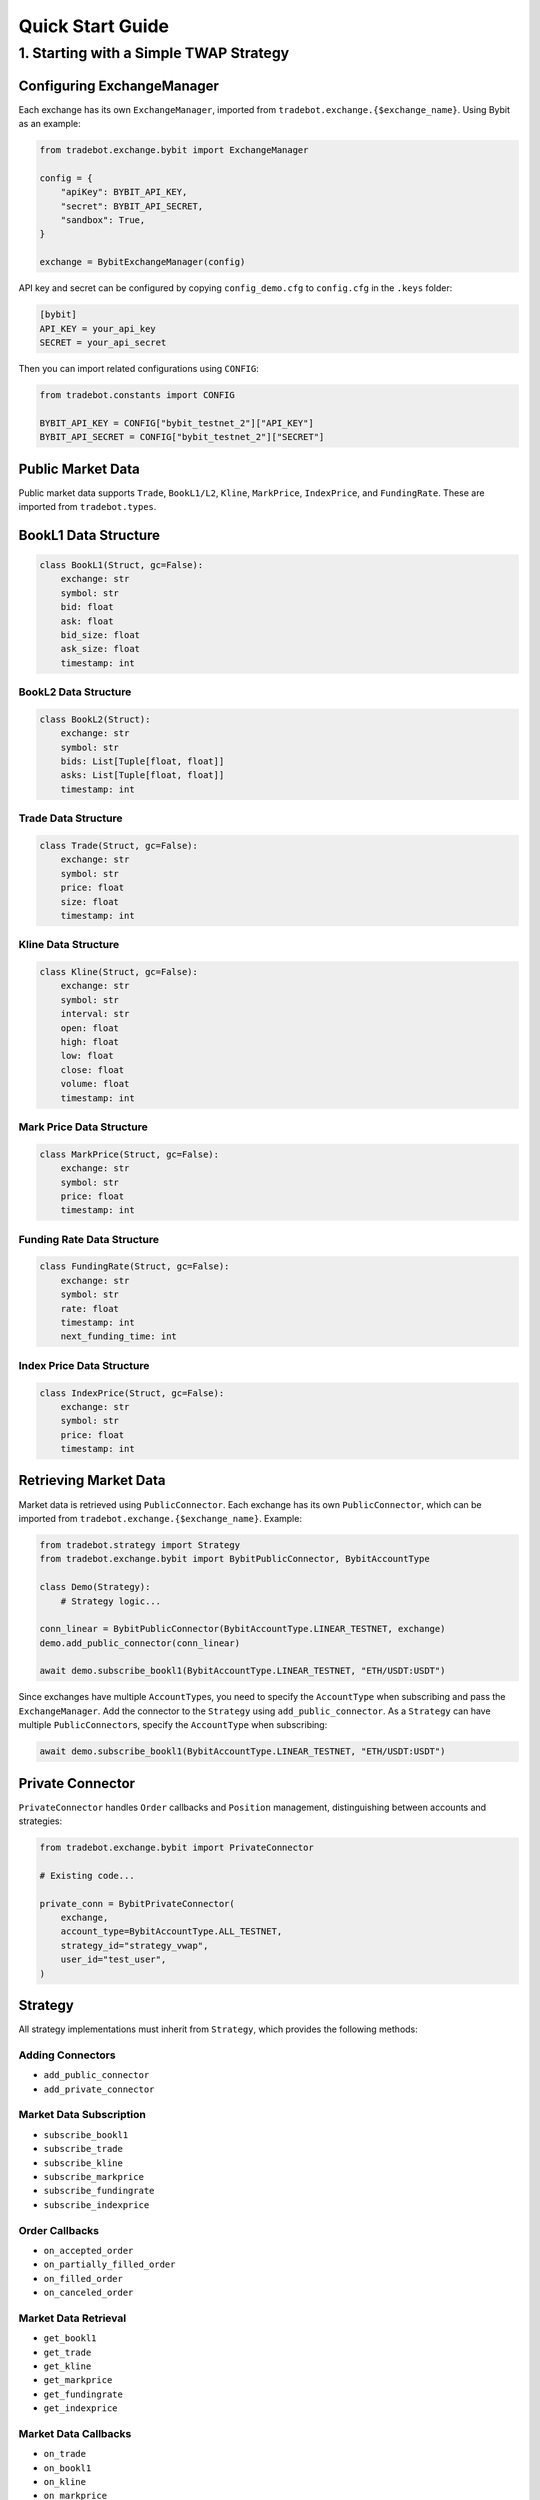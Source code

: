 Quick Start Guide
=================

1. Starting with a Simple TWAP Strategy
------------------------------------------

Configuring ExchangeManager
^^^^^^^^^^^^^^^^^^^^^^^^^^^^^

Each exchange has its own ``ExchangeManager``, imported from ``tradebot.exchange.{$exchange_name}``. Using Bybit as an example:

.. code-block:: python

    from tradebot.exchange.bybit import ExchangeManager

    config = {
        "apiKey": BYBIT_API_KEY,
        "secret": BYBIT_API_SECRET,
        "sandbox": True,
    }

    exchange = BybitExchangeManager(config)

API key and secret can be configured by copying ``config_demo.cfg`` to ``config.cfg`` in the ``.keys`` folder:

.. code-block:: ini

    [bybit]
    API_KEY = your_api_key
    SECRET = your_api_secret

Then you can import related configurations using ``CONFIG``:

.. code-block:: python

    from tradebot.constants import CONFIG

    BYBIT_API_KEY = CONFIG["bybit_testnet_2"]["API_KEY"]
    BYBIT_API_SECRET = CONFIG["bybit_testnet_2"]["SECRET"]

Public Market Data
^^^^^^^^^^^^^^^^^^

Public market data supports ``Trade``, ``BookL1/L2``, ``Kline``, ``MarkPrice``, ``IndexPrice``, and ``FundingRate``. These are imported from ``tradebot.types``.

BookL1 Data Structure
^^^^^^^^^^^^^^^^^^^^^^

.. code-block:: python

    class BookL1(Struct, gc=False):
        exchange: str
        symbol: str
        bid: float
        ask: float
        bid_size: float
        ask_size: float
        timestamp: int

BookL2 Data Structure
~~~~~~~~~~~~~~~~~~~~

.. code-block:: python

    class BookL2(Struct):
        exchange: str
        symbol: str
        bids: List[Tuple[float, float]]
        asks: List[Tuple[float, float]]
        timestamp: int

Trade Data Structure
~~~~~~~~~~~~~~~~~~~

.. code-block:: python

    class Trade(Struct, gc=False):
        exchange: str
        symbol: str
        price: float
        size: float
        timestamp: int

Kline Data Structure
~~~~~~~~~~~~~~~~~~~

.. code-block:: python

    class Kline(Struct, gc=False):
        exchange: str
        symbol: str
        interval: str
        open: float
        high: float
        low: float
        close: float
        volume: float
        timestamp: int

Mark Price Data Structure
~~~~~~~~~~~~~~~~~~~~~~~~

.. code-block:: python

    class MarkPrice(Struct, gc=False):
        exchange: str
        symbol: str
        price: float
        timestamp: int

Funding Rate Data Structure
~~~~~~~~~~~~~~~~~~~~~~~~~~

.. code-block:: python

    class FundingRate(Struct, gc=False):
        exchange: str
        symbol: str
        rate: float
        timestamp: int
        next_funding_time: int

Index Price Data Structure
~~~~~~~~~~~~~~~~~~~~~~~~~

.. code-block:: python

    class IndexPrice(Struct, gc=False):
        exchange: str
        symbol: str
        price: float
        timestamp: int

Retrieving Market Data
^^^^^^^^^^^^^^^^^^^^^^

Market data is retrieved using ``PublicConnector``. Each exchange has its own ``PublicConnector``, which can be imported from ``tradebot.exchange.{$exchange_name}``. Example:

.. code-block:: python

    from tradebot.strategy import Strategy
    from tradebot.exchange.bybit import BybitPublicConnector, BybitAccountType

    class Demo(Strategy):
        # Strategy logic...

    conn_linear = BybitPublicConnector(BybitAccountType.LINEAR_TESTNET, exchange)
    demo.add_public_connector(conn_linear)

    await demo.subscribe_bookl1(BybitAccountType.LINEAR_TESTNET, "ETH/USDT:USDT")

Since exchanges have multiple ``AccountType``\s, you need to specify the ``AccountType`` when subscribing and pass the ``ExchangeManager``. Add the connector to the ``Strategy`` using ``add_public_connector``. As a ``Strategy`` can have multiple ``PublicConnector``\s, specify the ``AccountType`` when subscribing:

.. code-block:: python

    await demo.subscribe_bookl1(BybitAccountType.LINEAR_TESTNET, "ETH/USDT:USDT")

Private Connector
^^^^^^^^^^^^^^^^^

``PrivateConnector`` handles ``Order`` callbacks and ``Position`` management, distinguishing between accounts and strategies:

.. code-block:: python

    from tradebot.exchange.bybit import PrivateConnector

    # Existing code...

    private_conn = BybitPrivateConnector(
        exchange,
        account_type=BybitAccountType.ALL_TESTNET,
        strategy_id="strategy_vwap",
        user_id="test_user",
    )

Strategy
^^^^^^^^^

All strategy implementations must inherit from ``Strategy``, which provides the following methods:

Adding Connectors
~~~~~~~~~~~~~~~~~~

- ``add_public_connector``
- ``add_private_connector``

Market Data Subscription
~~~~~~~~~~~~~~~~~~~~~~~~~~

- ``subscribe_bookl1``
- ``subscribe_trade``
- ``subscribe_kline``
- ``subscribe_markprice``
- ``subscribe_fundingrate``
- ``subscribe_indexprice``

Order Callbacks
~~~~~~~~~~~~~~~~

- ``on_accepted_order``
- ``on_partially_filled_order``
- ``on_filled_order``
- ``on_canceled_order``

Market Data Retrieval
~~~~~~~~~~~~~~~~~~~~~~

- ``get_bookl1``
- ``get_trade``
- ``get_kline``
- ``get_markprice``
- ``get_fundingrate``
- ``get_indexprice``

Market Data Callbacks
~~~~~~~~~~~~~~~~~~~~~~

- ``on_trade``
- ``on_bookl1``
- ``on_kline``
- ``on_markprice``
- ``on_fundingrate``
- ``on_indexprice``

Order Management
~~~~~~~~~~~~~~~~~~

- ``create_order``
- ``cancel_order``

Precision Formatting
^^^^^^^^^^^^^^^^^^^^^^^

- ``amount_to_precision``
- ``price_to_precision``

Event Loop
^^^^^^^^^^^^^^^


- ``on_tick`` - Executes at fixed intervals
- ``run`` - Starts the strategy

Cache/Market Access
^^^^^^^^^^^^^^^^^^^^

- ``cache`` - Access the ``PrivateConnector``'s Cache
- ``market`` - Access the ``PrivateConnector``'s Market

Cache
^^^^^

``Cache`` is the ``PrivateConnector``'s storage for ``Orders`` and ``Positions``. It provides the following public methods:

- ``get_order`` - Retrieve an Order by OrderID
- ``get_symbol_orders`` - Get all Orders for a Symbol
- ``get_open_orders`` - Get all Open Orders for a Symbol
- ``get_position`` - Get Position for a Symbol

Putting it All Together
^^^^^^^^^^^^^^^^^^^^^^^^^^^^^^^

Here's a simple TWAP strategy example:

.. code-block:: python

    import asyncio
    from tradebot.constants import CONFIG
    from tradebot.types import Order
    from tradebot.constants import OrderSide, OrderType, OrderStatus
    from tradebot.strategy import Strategy
    from decimal import Decimal
    from tradebot.exchange.bybit import (
        BybitPublicConnector,
        BybitPrivateConnector,
        BybitAccountType,
        BybitExchangeManager,
    )

    BYBIT_API_KEY = CONFIG["bybit_testnet_2"]["API_KEY"]
    BYBIT_API_SECRET = CONFIG["bybit_testnet_2"]["SECRET"]


    class Demo(Strategy):
        def __init__(self):
            super().__init__(tick_size=1)

            self.amount = Decimal(5)
            self.symbol = "ETH/USDT:USDT"
            self.pos = Decimal(0)
            self.order_id = None
            self.finished = False

        async def on_tick(self, tick):
            if self.finished:
                return
            if self.order_id:
                order: Order = self.cache(BybitAccountType.ALL_TESTNET).get_order(
                    self.order_id
                ) # 获取`Order`
                print(order)
                if order.status == OrderStatus.FILLED:
                    if self.pos < self.amount:
                        self.pos += order.filled
                        print(f"Filled {self.pos} of {self.amount}")
                    else:
                        print("TWAP completed")
                        self.finished = True
                else:
                    order_cancel = await self.cancel_order(
                        account_type=BybitAccountType.ALL_TESTNET,
                        symbol=self.symbol,
                        order_id=self.order_id,
                    )
                    if not order_cancel.success:
                        print(f"Failed to cancel order {self.order_id}")
                        order: Order = self.cache(BybitAccountType.ALL_TESTNET).get_order(
                            self.order_id
                        )
                        self.pos += order.amount
                    else:
                        print(f"Canceled order {self.order_id}")
                        self.order_id = None

            book = self.get_bookl1("bybit", self.symbol)

            size = max(
                self.market(BybitAccountType.ALL_TESTNET)[self.symbol].limits.amount.min,
                min(book.ask_size, self.amount - self.pos),
            )
            amount = self.amount_to_precision(
                account_type=BybitAccountType.ALL_TESTNET,
                symbol=self.symbol,
                amount=size,
            )

            price = self.price_to_precision(
                account_type=BybitAccountType.ALL_TESTNET,
                symbol=self.symbol,
                price=book.ask,
            )

            if self.pos < self.amount:
                open_orders = self.cache(BybitAccountType.ALL_TESTNET).get_open_orders(self.symbol)
                if self.order_id in open_orders and self.order_id:
                    print(f"Symbol {self.symbol} still have open orders: {self.order_id}")
                    return
                order = await self.create_order(
                    account_type=BybitAccountType.ALL_TESTNET,
                    symbol=self.symbol,
                    side=OrderSide.BUY,
                    type=OrderType.LIMIT,
                    amount=amount,
                    price=price,
                )
                self.order_id = order.id
                print(f"Created order {order}")


    async def main():
        try:
            config = {
                "apiKey": BYBIT_API_KEY,
                "secret": BYBIT_API_SECRET,
                "sandbox": True,
            }

            exchange = BybitExchangeManager(config)

            conn_linear = BybitPublicConnector(BybitAccountType.LINEAR_TESTNET, exchange)

            private_conn = BybitPrivateConnector(
                exchange,
                account_type=BybitAccountType.ALL_TESTNET,
                strategy_id="strategy_vwap",
                user_id="test_user",
            )

            demo = Demo()
            demo.add_public_connector(conn_linear)
            demo.add_private_connector(private_conn)
            await demo.subscribe_bookl1(BybitAccountType.LINEAR_TESTNET, "ETH/USDT:USDT")
            await demo.run()

        except asyncio.CancelledError:
            print("Cancelled")
        finally:
            await conn_linear.disconnect()


    if __name__ == "__main__":
        asyncio.run(main())

This example demonstrates a basic Time-Weighted Average Price (TWAP) strategy using the tradebot framework.


